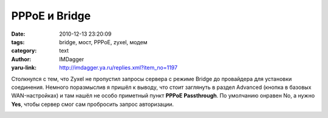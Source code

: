 PPPoE и Bridge
==============
:date: 2010-12-13 23:20:09
:tags: bridge, мост, PPPoE, zyxel, модем
:category: text
:author: IMDagger
:yaru-link: http://imdagger.ya.ru/replies.xml?item_no=1197

Столкнулся с тем, что Zyxel не пропустил запросы сервера с режиме
Bridge до провайдера для установки соединения. Немного поразмыслив я
пришёл к выводу, что стоит заглянуть в раздел Advanced (кнопка в базовых
WAN-настройках) и там нашёл не особо приметный пункт **PPPoE
Passthrough**. По умолчанию онравен No, а нужно **Yes**, чтобы сервер
смог сам пробросить запрос авторизации.

.. class:: text-center

|image0|

.. |image0| image:: http://img-fotki.yandex.ru/get/5900/imdagger.8/0_4b8d7_d00e4d72_L
   :target: http://fotki.yandex.ru/users/imdagger/view/309463/
